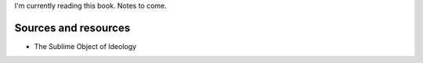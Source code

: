 I'm currently reading this book. Notes to come.

Sources and resources
---------------------

-  The Sublime Object of Ideology

